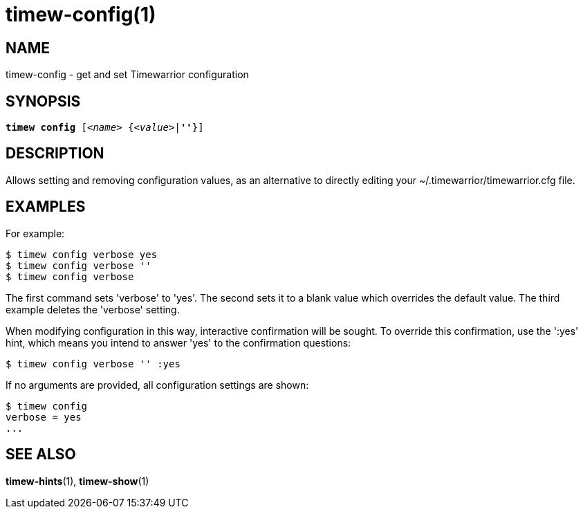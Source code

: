 = timew-config(1)

== NAME
timew-config - get and set Timewarrior configuration

== SYNOPSIS
[verse]
*timew config* [_<name>_ {_<value>_|*''*}]

== DESCRIPTION
Allows setting and removing configuration values, as an alternative to directly editing your ~/.timewarrior/timewarrior.cfg file.

== EXAMPLES
For example:

    $ timew config verbose yes
    $ timew config verbose ''
    $ timew config verbose

The first command sets 'verbose' to 'yes'.
The second sets it to a blank value which overrides the default value.
The third example deletes the 'verbose' setting.

When modifying configuration in this way, interactive confirmation will be sought.
To override this confirmation, use the ':yes' hint, which means you intend to answer 'yes' to the confirmation questions:

    $ timew config verbose '' :yes

If no arguments are provided, all configuration settings are shown:

    $ timew config
    verbose = yes
    ...

== SEE ALSO
**timew-hints**(1),
**timew-show**(1)